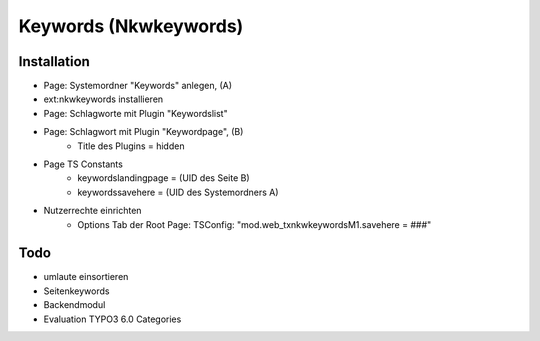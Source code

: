Keywords (Nkwkeywords)
======================

Installation
------------

* Page: Systemordner "Keywords" anlegen, (A)
* ext:nkwkeywords installieren
* Page: Schlagworte mit Plugin "Keywordslist"
* Page: Schlagwort mit Plugin "Keywordpage", (B)
	* Title des Plugins = hidden
* Page TS Constants
	* keywordslandingpage = (UID des Seite B)
	* keywordssavehere = (UID des Systemordners A)
* Nutzerrechte einrichten
	* Options Tab der Root Page: TSConfig: "mod.web_txnkwkeywordsM1.savehere = ###"


Todo
----

* umlaute einsortieren
* Seitenkeywords
* Backendmodul
* Evaluation TYPO3 6.0 Categories